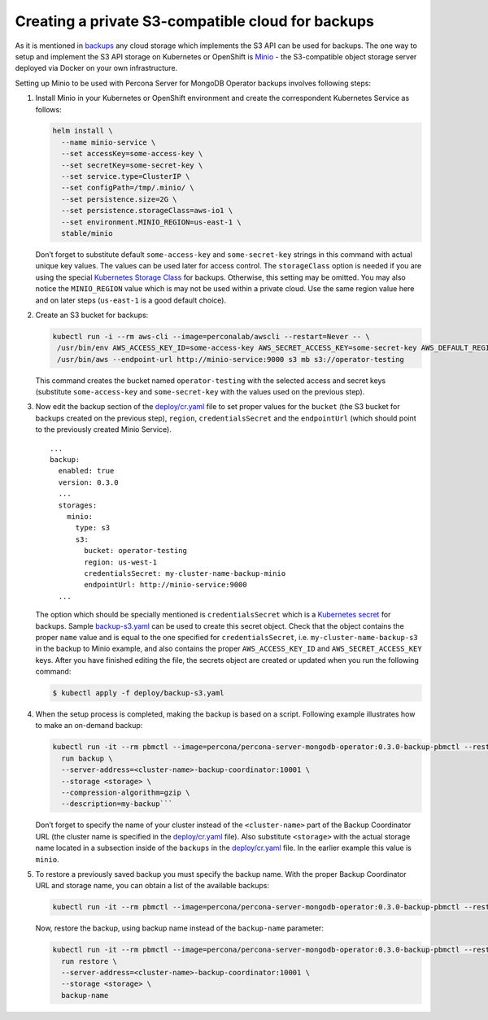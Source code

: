 Creating a private S3-compatible cloud for backups
==================================================

As it is mentioned in
`backups <backups.html>`__
any cloud storage which implements the S3 API can be used for backups. The one way to setup and implement the S3 API storage on Kubernetes or OpenShift is
`Minio <https://www.minio.io/>`__ - the S3-compatible object storage
server deployed via Docker on your own infrastructure.

Setting up Minio to be used with Percona Server for MongoDB Operator
backups involves following steps:

1. Install Minio in your Kubernetes or OpenShift
   environment and create the correspondent Kubernetes Service as
   follows:

   .. code:: bash

         helm install \
           --name minio-service \
           --set accessKey=some-access-key \
           --set secretKey=some-secret-key \
           --set service.type=ClusterIP \
           --set configPath=/tmp/.minio/ \
           --set persistence.size=2G \
           --set persistence.storageClass=aws-io1 \
           --set environment.MINIO_REGION=us-east-1 \
           stable/minio

   Don’t forget to substitute default ``some-access-key`` and
   ``some-secret-key`` strings in this command with actual unique
   key values. The values can be used later for access control. The ``storageClass`` option is needed if you are using the special
   `Kubernetes Storage
   Class <https://kubernetes.io/docs/concepts/storage/storage-classes/>`__
   for backups. Otherwise, this setting may be omitted. You may also notice the
   ``MINIO_REGION`` value which is may not be used within a private
   cloud. Use the same region value here and on later steps
   (``us-east-1`` is a good default choice).

2. Create an S3 bucket for backups:

   .. code:: bash

         kubectl run -i --rm aws-cli --image=perconalab/awscli --restart=Never -- \
          /usr/bin/env AWS_ACCESS_KEY_ID=some-access-key AWS_SECRET_ACCESS_KEY=some-secret-key AWS_DEFAULT_REGION=us-east-1 \
          /usr/bin/aws --endpoint-url http://minio-service:9000 s3 mb s3://operator-testing

   This command creates the bucket named ``operator-testing`` with
   the selected access and secret keys (substitute ``some-access-key``
   and ``some-secret-key`` with the values used on the previous step).

3. Now edit the backup section of the
   `deploy/cr.yaml <https://github.com/percona/percona-server-mongodb-operator/blob/master/deploy/cr.yaml>`__
   file to set proper values for the ``bucket`` (the S3 bucket for
   backups created on the previous step), ``region``,
   ``credentialsSecret`` and the ``endpointUrl`` (which should point to
   the previously created Minio Service).

   ::

      ...
      backup:
        enabled: true
        version: 0.3.0
        ...
        storages:
          minio:
            type: s3
            s3:
              bucket: operator-testing
              region: us-west-1
              credentialsSecret: my-cluster-name-backup-minio
              endpointUrl: http://minio-service:9000
        ...

   The option which should be specially mentioned is
   ``credentialsSecret`` which is a `Kubernetes
   secret <https://kubernetes.io/docs/concepts/configuration/secret/>`__
   for backups. Sample
   `backup-s3.yaml <https://github.com/percona/percona-server-mongodb-operator/blob/master/deploy/backup-s3.yaml>`__
   can be used to create this secret object. Check that the object contains the
   proper ``name`` value and is equal to the one specified for
   ``credentialsSecret``, i.e. \ ``my-cluster-name-backup-s3`` in the
   backup to Minio example, and also contains the proper ``AWS_ACCESS_KEY_ID`` and
   ``AWS_SECRET_ACCESS_KEY`` keys. After you have finished editing the file, the secrets
   object are created or updated when you run the following command:

   .. code:: bash

      $ kubectl apply -f deploy/backup-s3.yaml

4. When the setup process is completed, making the backup is based on a script.
   Following example illustrates how to make an on-demand backup:

   .. code:: bash

          kubectl run -it --rm pbmctl --image=percona/percona-server-mongodb-operator:0.3.0-backup-pbmctl --restart=Never -- \
            run backup \
            --server-address=<cluster-name>-backup-coordinator:10001 \
            --storage <storage> \
            --compression-algorithm=gzip \
            --description=my-backup```

   Don’t forget to specify the name of your cluster instead of the
   ``<cluster-name>`` part of the Backup Coordinator URL (the
   cluster name is specified in the
   `deploy/cr.yaml <https://github.com/percona/percona-server-mongodb-operator/blob/master/deploy/cr.yaml>`__
   file). Also substitute ``<storage>`` with the actual
   storage name located in a subsection inside of the
   ``backups`` in the
   `deploy/cr.yaml <https://github.com/percona/percona-server-mongodb-operator/blob/master/deploy/cr.yaml>`__
   file. In the earlier example this value is ``minio``.

5. To restore a previously saved backup you must specify the
   backup name. With the proper Backup Coordinator URL and storage name, you can obtain a list of the available backups:

   .. code:: bash

         kubectl run -it --rm pbmctl --image=percona/percona-server-mongodb-operator:0.3.0-backup-pbmctl --restart=Never -- list backups --server-address=<cluster-name>-backup-coordinator:10001

   Now, restore the backup, using backup name instead of the
   ``backup-name`` parameter:

   .. code:: bash

         kubectl run -it --rm pbmctl --image=percona/percona-server-mongodb-operator:0.3.0-backup-pbmctl --restart=Never -- \
           run restore \
           --server-address=<cluster-name>-backup-coordinator:10001 \
           --storage <storage> \
           backup-name
